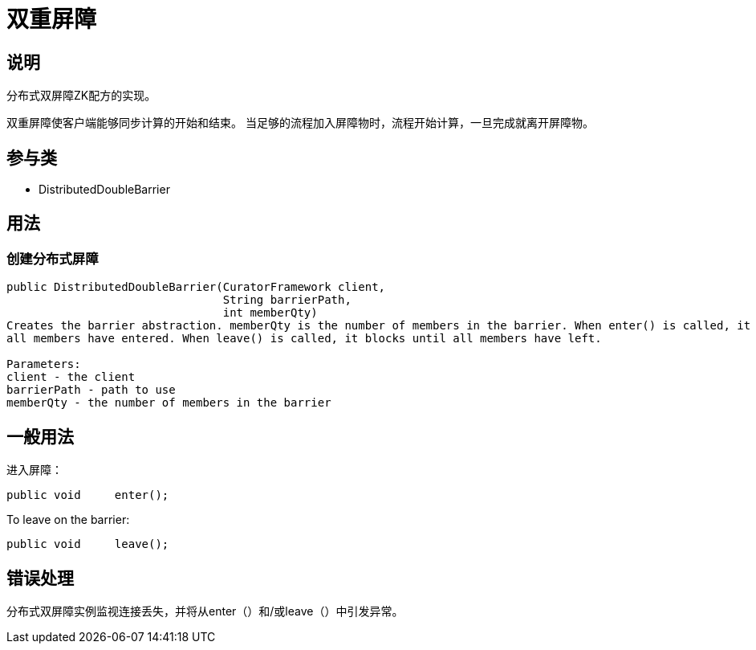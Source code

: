 = 双重屏障

== 说明

分布式双屏障ZK配方的实现。

双重屏障使客户端能够同步计算的开始和结束。 当足够的流程加入屏障物时，流程开始计算，一旦完成就离开屏障物。

== 参与类

* DistributedDoubleBarrier

== 用法

=== 创建分布式屏障

[source, java]
----
public DistributedDoubleBarrier(CuratorFramework client,
                                String barrierPath,
                                int memberQty)
Creates the barrier abstraction. memberQty is the number of members in the barrier. When enter() is called, it blocks until
all members have entered. When leave() is called, it blocks until all members have left.

Parameters:
client - the client
barrierPath - path to use
memberQty - the number of members in the barrier
----

== 一般用法

进入屏障：

[source, java]
----
public void     enter();
----

To leave on the barrier:

[source, java]
----
public void     leave();
----

== 错误处理

分布式双屏障实例监视连接丢失，并将从enter（）和/或leave（）中引发异常。